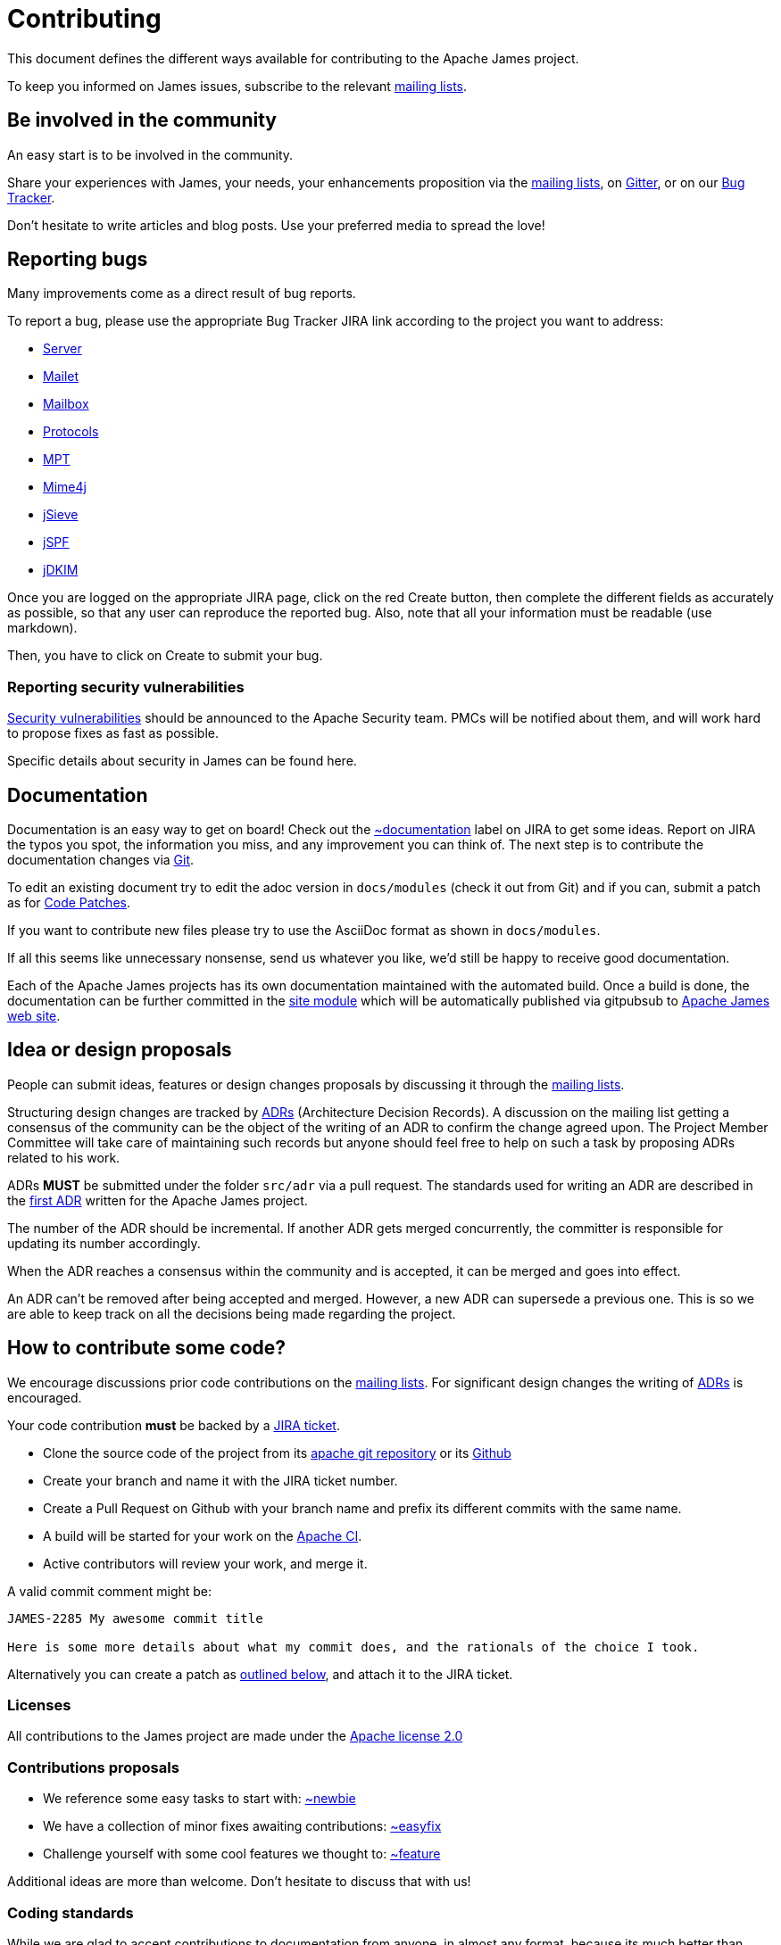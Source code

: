 = Contributing

This document defines the different ways available for contributing to the Apache James project.

To keep you informed on James issues, subscribe to the relevant xref:mailing-lists.adoc[mailing lists].

== Be involved in the community

An easy start is to be involved in the community.

Share your experiences with James, your needs, your enhancements proposition via the
xref:mailing-lists.adoc[mailing lists], on https://gitter.im/apache/james-project[Gitter], or on our
https://issues.apache.org/jira/projects/JAMES/issues[Bug Tracker].

Don't hesitate to write articles and blog posts. Use your preferred media to spread the love!

== Reporting bugs

Many improvements come as a direct result of bug reports.

To report a bug, please use the appropriate Bug Tracker JIRA link according to the project you want to address:

* https://issues.apache.org/jira/browse/JAMES[Server]
* https://issues.apache.org/jira/browse/MAILET[Mailet]
* https://issues.apache.org/jira/browse/MAILBOX[Mailbox]
* https://issues.apache.org/jira/browse/PROTOCOLS[Protocols]
* https://issues.apache.org/jira/browse/MPT[MPT]
* https://issues.apache.org/jira/browse/MIME4J[Mime4j]
* https://issues.apache.org/jira/browse/JSIEVE[jSieve]
* https://issues.apache.org/jira/browse/JSPF[jSPF]
* https://issues.apache.org/jira/browse/JDKIM[jDKIM]

Once you are logged on the appropriate JIRA page, click on the red Create button, then complete the different fields
as accurately as possible, so that any user can reproduce the reported bug. Also, note that all your information must be
readable (use markdown).

Then, you have to click on Create to submit your bug.

=== Reporting security vulnerabilities

http://www.apache.org/security/[Security vulnerabilities] should be announced to the Apache Security team.
PMCs will be notified about them, and will work hard to propose fixes as fast as possible.

Specific details about security in James can be found here.

== Documentation

Documentation is an easy way to get on board! Check out the
link:https://issues.apache.org/jira/issues/?jql=project%20%3D%20JAMES%20AND%20resolution%20%3D%20Unresolved%20AND%20labels%20%3D%20documentation%20ORDER%20BY%20priority%20DESC%2C%20updated%20DESC[~documentation]
label on JIRA to get some ideas.
Report on JIRA the typos you spot, the information you miss, and any improvement you can think of.
The next step is to contribute the documentation changes via https://github.com/apache/james-project/tree/master/docs/modules[Git].

To edit an existing document try to edit the adoc version in `docs/modules` (check it out from Git) and if you can, submit a
patch as for xref:_code_patches[Code Patches].

If you want to contribute new files please try to use the AsciiDoc format as shown in `docs/modules`.

If all this seems like unnecessary nonsense, send us whatever you like, we'd still be happy to receive good documentation.

Each of the Apache James projects has its own documentation maintained with the automated build. Once a build is done,
the documentation can be further committed in the https://git-wip-us.apache.org/repos/asf/james-site.git[site module]
which will be automatically published via gitpubsub to http://james.apache.org[Apache James web site].

== Idea or design proposals

People can submit ideas, features or design changes proposals by discussing it through the
xref:mailing-lists.adoc[mailing lists].

Structuring design changes are tracked by link:https://github.com/joelparkerhenderson/architecture-decision-record[ADRs]
(Architecture Decision Records). A discussion on the mailing list getting a consensus of the community can be the object
of the writing of an ADR to confirm the change agreed upon. The Project Member Committee will take care of maintaining such
records but anyone should feel free to help on such a task by proposing ADRs related to his work.

ADRs *MUST* be submitted under the folder `src/adr` via a pull request. The standards used for writing an ADR are
described in the https://github.com/apache/james-project/blob/master/src/adr/0001-record-architecture-decisions.md[first ADR]
written for the Apache James project.

The number of the ADR should be incremental. If another ADR gets merged concurrently, the committer is responsible for
updating its number accordingly.

When the ADR reaches a consensus within the community and is accepted, it can be merged and goes into effect.

An ADR can't be removed after being accepted and merged. However, a new ADR can supersede a previous one. This is so
we are able to keep track on all the decisions being made regarding the project.

== How to contribute some code?

We encourage discussions prior code contributions on the xref:mailing-lists.adoc[mailing lists]. For significant design
changes the writing of xref:#_idea_or_design_proposals[ADRs] is encouraged.

Your code contribution *must* be backed by a xref:_reporting_bugs[JIRA ticket].

* Clone the source code of the project from its link:git://git.apache.org/james-project.git[apache git repository] or its
https://github.com/apache/james-project[Github]
* Create your branch and name it with the JIRA ticket number.
* Create a Pull Request on Github with your branch name and prefix its different commits with the same name.
* A build will be started for your work on the link:https://ci-builds.apache.org/job/james/job/ApacheJames/[Apache CI].
* Active contributors will review your work, and merge it.

A valid commit comment might be:

```
JAMES-2285 My awesome commit title

Here is some more details about what my commit does, and the rationals of the choice I took.
```

Alternatively you can create a patch as xref:_code_patches[outlined below], and attach it to the JIRA ticket.

=== Licenses

All contributions to the James project are made under the https://www.apache.org/licenses[Apache license 2.0]

=== Contributions proposals

* We reference some easy tasks to start with:
https://issues.apache.org/jira/issues/?jql=project%20%3D%20JAMES%20AND%20resolution%20%3D%20Unresolved%20AND%20labels%20%3D%20newbie%20ORDER%20BY%20priority%20DESC%2C%20updated%20DESC[~newbie]
* We have a collection of minor fixes awaiting contributions:
https://issues.apache.org/jira/issues/?jql=project%20%3D%20JAMES%20AND%20resolution%20%3D%20Unresolved%20AND%20labels%20%3D%20easyfix%20ORDER%20BY%20priority%20DESC%2C%20updated%20DESC[~easyfix]
* Challenge yourself with some cool features we thought to:
https://issues.apache.org/jira/issues/?jql=project%20%3D%20JAMES%20AND%20resolution%20%3D%20Unresolved%20AND%20labels%20%3D%20feature%20ORDER%20BY%20priority%20DESC%2C%20updated%20DESC[~feature]

Additional ideas are more than welcome. Don't hesitate to discuss that with us!

=== Coding standards

While we are glad to accept contributions to documentation from anyone, in almost any format, because its much better
than none, please consider these guidelines to help us to assimilate your contribution.

Submissions to the James project must follow the coding conventions outlined in the
link:https://github.com/apache/james-project/blob/master/checkstyle.xml[checkstyle document], which runs
upon `mvn compile` and all phases which depend on `compile`. Not respecting it will halt the build, and means
your contribution would not be
acceptable.


*Developers who commit code that does not follow the coding conventions outlined in this document will be responsible
for fixing their own code.* `.

[start=3]
. Four spaces. *No tabs.* Period.
The James mailing list receives commit messages that are almost impossible to read if tabs are used.
. Use Unix linefeeds for all .java source code files. Only platform-specific files (e.g. .bat files for Windows) should
contain non-Unix linefeeds.
. Javadoc *MUST* exist on all API methods. Contributing a missing javadoc for any method, class, variable, etc., will be
GREATLY appreciated as this will help to improve the James project.
. The standard Apache license header *MUST* be placed at the top of every file.
. Your change set *MUST* be covered by tests. We also strongly appreciate integration tests.
. We also  require the following best practice regarding maven and the *pom.xml*:

** Define your dependency versions in james-project pom.xml. This structurally ensures all projects get the same version,
and that there is no version clashes.
** Don't use _org.apache.james_ groupId for internal dependencies. Use _${james.groupId}_. If not, you break the policies
for automatic sorting, as well as make it more ambiguous. One exception is apache-mime4j-* artifacts which share the
james groupId despite living in a different repository.
** You should be ordering your dependencies. The sort order of tags and dependencies in the pom is automatically enforced at build time. By default the build
will fail if violations are detected.

The pom file ordering can be quickly checked using :
```
mvn validate
```
If you get an error and want the tool to fix it for you, you can use :
```
mvn validate -PsortPom
```
The `sortPom` profile can be used on all maven phases. Make sure to review the changes made by the tool, it is known to
sometimes remove whitespaces which may not be desirable.

=== Code patches

While we definitely prefer receiving contributions under the form of xref:#_how_to_contribute_some_code[Github pull requests],
in order to still be vendor neutral on the contribution process, we do accept submission of patches, in a process described
below.

Patches should be attached to the corresponding JIRA issue.

Always use diff -u to generate patches, so we can apply them using 'patch'.

Make sure the patch only contains what is intended, your checkout could be outdated.

Make sure it conforms to the code standards, otherwise it may be ignored. It is OK to make a single patch covering
several files, but please only one issue at a time.

Briefly outline the reason for your patch, the solution your patch implements, why a patch is needed and why your code
will solve the problem. Note any bug numbers your patch addresses.

The reason for these rules is so that committers can easily see what you are trying to achieve, it is their
responsibility to manage the code and review submissions, if you make it easy for them to see what you are doing your
patch is more likely to be committed quickly.

